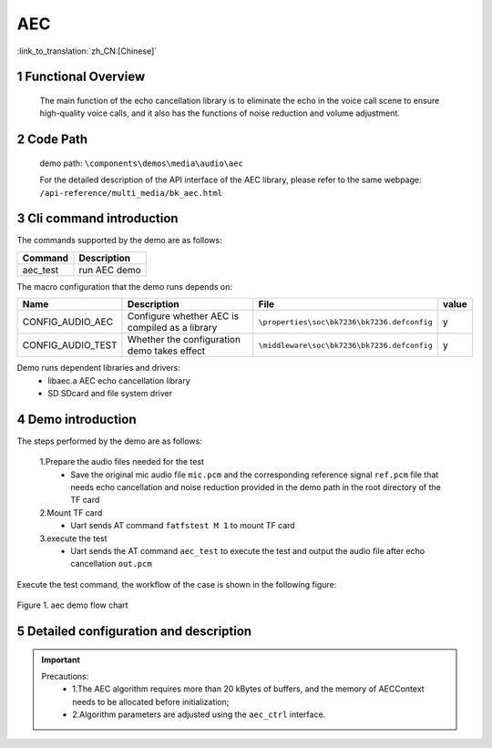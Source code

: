 AEC
===================================

:link_to_translation:`zh_CN:[Chinese]`

1 Functional Overview
--------------------------
	The main function of the echo cancellation library is to eliminate the echo in the voice call scene to ensure high-quality voice calls, and it also has the functions of noise reduction and volume adjustment.

2 Code Path
--------------------
	demo path: ``\components\demos\media\audio\aec``

	For the detailed description of the API interface of the AEC library, please refer to the same webpage: ``/api-reference/multi_media/bk_aec.html``

3 Cli command introduction
-----------------------------------
The commands supported by the demo are as follows:

+---------------------------+----------------------+
|Command                    |Description           |
+===========================+======================+
|aec_test                   |run AEC demo          |
+---------------------------+----------------------+

The macro configuration that the demo runs depends on:

+---------------------+-----------------------------------------------+--------------------------------------------+-----+
|Name                 |Description                                    |   File                                     |value|
+=====================+===============================================+============================================+=====+
|CONFIG_AUDIO_AEC     |Configure whether AEC is compiled as a library |``\properties\soc\bk7236\bk7236.defconfig`` |  y  |
+---------------------+-----------------------------------------------+--------------------------------------------+-----+
|CONFIG_AUDIO_TEST    |Whether the configuration demo takes effect    |``\middleware\soc\bk7236\bk7236.defconfig`` |  y  |
+---------------------+-----------------------------------------------+--------------------------------------------+-----+

Demo runs dependent libraries and drivers:
 - libaec.a AEC echo cancellation library
 - SD SDcard and file system driver

4 Demo introduction
--------------------

The steps performed by the demo are as follows:

	1.Prepare the audio files needed for the test
	 - Save the original mic audio file ``mic.pcm`` and the corresponding reference signal ``ref.pcm`` file that needs echo cancellation and noise reduction provided in the demo path in the root directory of the TF card
	
	2.Mount TF card
	 - Uart sends AT command ``fatfstest M 1`` to mount TF card

	3.execute the test
	 - Uart sends the AT command ``aec_test`` to execute the test and output the audio file after echo cancellation ``out.pcm``

Execute the test command, the workflow of the case is shown in the following figure:

.. figure:: ../../../_static/aec_demo_flow.png
    :align: center
    :alt: aec_demo software flow
    :figclass: align-center

    Figure 1. aec demo flow chart

5 Detailed configuration and description
----------------------------------------------
.. important::
  Precautions:
   - 1.The AEC algorithm requires more than 20 kBytes of buffers, and the memory of AECContext needs to be allocated before initialization;
   - 2.Algorithm parameters are adjusted using the ``aec_ctrl`` interface.
